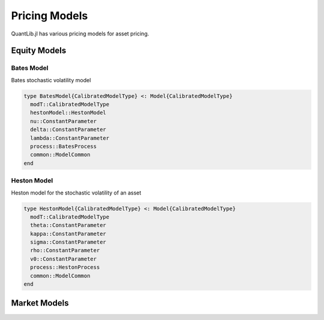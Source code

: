 Pricing Models
==============

QuantLib.jl has various pricing models for asset pricing.

Equity Models
-------------

Bates Model
~~~~~~~~~~~

Bates stochastic volatility model

.. code-block:: julia

    type BatesModel{CalibratedModelType} <: Model{CalibratedModelType}
      modT::CalibratedModelType
      hestonModel::HestonModel
      nu::ConstantParameter
      delta::ConstantParameter
      lambda::ConstantParameter
      process::BatesProcess
      common::ModelCommon
    end

.. function:: BatesModel(process::BatesProcess)

    Constructor for the Bates model, given a Bates process

Heston Model
~~~~~~~~~~~~

Heston model for the stochastic volatility of an asset

.. code-block:: julia

    type HestonModel{CalibratedModelType} <: Model{CalibratedModelType}
      modT::CalibratedModelType
      theta::ConstantParameter
      kappa::ConstantParameter
      sigma::ConstantParameter
      rho::ConstantParameter
      v0::ConstantParameter
      process::HestonProcess
      common::ModelCommon
    end

.. function:: HestonModel(process::HestonProcess)

    Constructor for a Heston model given a Heston process


Market Models
-------------
